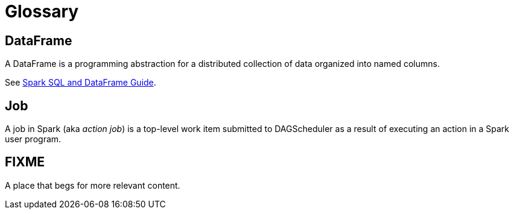 = Glossary

== DataFrame
A DataFrame is a programming abstraction for a distributed collection of data organized into named columns.

See http://spark.apache.org/docs/latest/sql-programming-guide.html[Spark SQL and DataFrame Guide].

== Job
A job in Spark (aka _action job_) is a top-level work item submitted to DAGScheduler as a result of executing an action in a Spark user program.

== FIXME

A place that begs for more relevant content.
